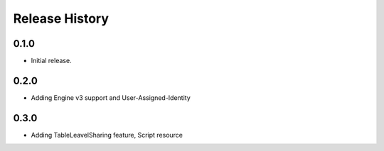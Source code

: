 .. :changelog:

Release History
===============

0.1.0
++++++
* Initial release.

0.2.0
++++++
* Adding Engine v3 support and User-Assigned-Identity

0.3.0
++++++
* Adding TableLeavelSharing feature, Script resource
